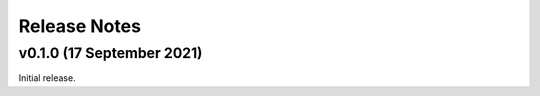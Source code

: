 .. _release_notes:

Release Notes
=============

v0.1.0 (17 September 2021)
--------------------------

Initial release.
